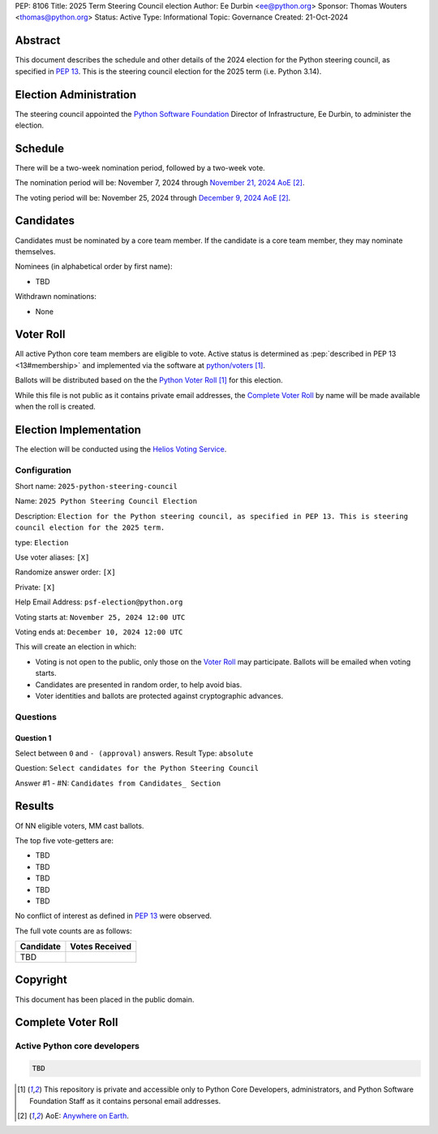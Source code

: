 PEP: 8106
Title: 2025 Term Steering Council election
Author: Ee Durbin <ee@python.org>
Sponsor: Thomas Wouters <thomas@python.org>
Status: Active
Type: Informational
Topic: Governance
Created: 21-Oct-2024


Abstract
========

This document describes the schedule and other details of the
2024 election for the Python steering council, as specified in
:pep:`13`. This is the steering council election for the 2025 term
(i.e. Python 3.14).


Election Administration
=======================

The steering council appointed the
`Python Software Foundation <https://www.python.org/psf-landing/>`__
Director of Infrastructure, Ee Durbin, to administer the election.


Schedule
========

There will be a two-week nomination period, followed by a two-week
vote.

The nomination period will be: November 7, 2024 through `November 21, 2024 AoE
<https://www.timeanddate.com/worldclock/fixedtime.html?msg=Python+Steering+Council+nominations+close&iso=20241122T00&p1=3399>`_ [#note-aoe]_.

The voting period will be: November 25, 2024 through `December 9, 2024 AoE
<https://www.timeanddate.com/worldclock/fixedtime.html?msg=Python+Steering+Council+voting+closes&iso=20241210T00&p1=3399>`_ [#note-aoe]_.


Candidates
==========

Candidates must be nominated by a core team member. If the candidate
is a core team member, they may nominate themselves.

Nominees (in alphabetical order by first name):

- TBD

Withdrawn nominations:

- None

Voter Roll
==========

All active Python core team members are eligible to vote. Active status
is determined as :pep:`described in PEP 13 <13#membership>`
and implemented via the software at `python/voters <https://github.com/python/voters>`_
[#note-voters]_.

Ballots will be distributed based on the the `Python Voter Roll
<https://github.com/python/voters/blob/master/voter-files/>`_ [#note-voters]_
for this election.

While this file is not public as it contains private email addresses, the
`Complete Voter Roll`_ by name will be made available when the roll is
created.

Election Implementation
=======================

The election will be conducted using the `Helios Voting Service
<https://heliosvoting.org>`__.


Configuration
-------------

Short name: ``2025-python-steering-council``

Name: ``2025 Python Steering Council Election``

Description: ``Election for the Python steering council, as specified in PEP 13. This is steering council election for the 2025 term.``

type: ``Election``

Use voter aliases: ``[X]``

Randomize answer order: ``[X]``

Private: ``[X]``

Help Email Address: ``psf-election@python.org``

Voting starts at: ``November 25, 2024 12:00 UTC``

Voting ends at: ``December 10, 2024 12:00 UTC``

This will create an election in which:

* Voting is not open to the public, only those on the `Voter Roll`_ may
  participate. Ballots will be emailed when voting starts.
* Candidates are presented in random order, to help avoid bias.
* Voter identities and ballots are protected against cryptographic advances.

Questions
---------

Question 1
~~~~~~~~~~

Select between ``0`` and ``- (approval)`` answers. Result Type: ``absolute``

Question: ``Select candidates for the Python Steering Council``

Answer #1 - #N: ``Candidates from Candidates_ Section``



Results
=======

Of NN eligible voters, MM cast ballots.

The top five vote-getters are:

* TBD
* TBD
* TBD
* TBD
* TBD

No conflict of interest as defined in :pep:`13` were observed.

The full vote counts are as follows:

+-----------------------+----------------+
| Candidate             | Votes Received |
+=======================+================+
| TBD                   |                |
+-----------------------+----------------+

Copyright
=========

This document has been placed in the public domain.


Complete Voter Roll
===================

Active Python core developers
-----------------------------

.. code-block:: text

    TBD

.. [#note-voters] This repository is private and accessible only to Python Core
   Developers, administrators, and Python Software Foundation Staff as it
   contains personal email addresses.
.. [#note-aoe] AoE: `Anywhere on Earth <https://www.ieee802.org/16/aoe.html>`_.
